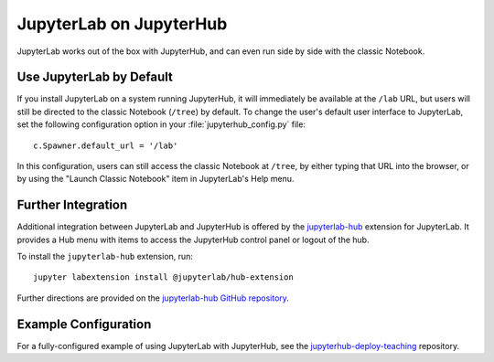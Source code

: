 .. _jupyterlab:

JupyterLab on JupyterHub
------------------------

JupyterLab works out of the box with JupyterHub, and can even run side by side
with the classic Notebook.

Use JupyterLab by Default
~~~~~~~~~~~~~~~~~~~~~~~~~

If you install JupyterLab on a system running JupyterHub, it will immediately be
available at the ``/lab`` URL, but users will still be directed to the classic
Notebook (``/tree``) by default. To change the user's default user interface to
JupyterLab, set the following configuration option in your
:file:`jupyterhub_config.py` file::

    c.Spawner.default_url = '/lab'

In this configuration, users can still access the classic Notebook at ``/tree``,
by either typing that URL into the browser, or by using the "Launch Classic
Notebook" item in JupyterLab's Help menu.

Further Integration
~~~~~~~~~~~~~~~~~~~

Additional integration between JupyterLab and JupyterHub is offered by the
`jupyterlab-hub <https://github.com/jupyterhub/jupyterlab-hub>`__ extension for
JupyterLab. It provides a Hub menu with items to access the JupyterHub control
panel or logout of the hub.

To install the ``jupyterlab-hub`` extension, run::

    jupyter labextension install @jupyterlab/hub-extension

Further directions are provided on the `jupyterlab-hub GitHub repository
<https://github.com/jupyterhub/jupyterlab-hub>`__.

Example Configuration
~~~~~~~~~~~~~~~~~~~~~

For a fully-configured example of using JupyterLab with JupyterHub, see
the `jupyterhub-deploy-teaching
<https://github.com/jupyterhub/jupyterhub-deploy-teaching>`__ repository.

